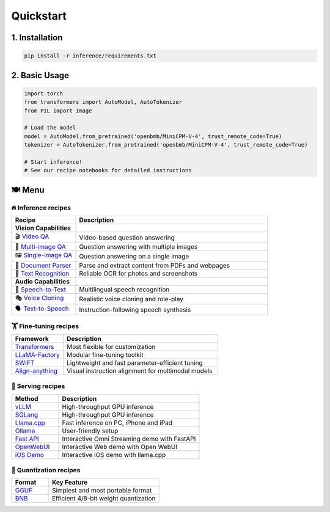 Quickstart
==========

1. Installation
---------------

.. code-block:: bash

    pip install -r inference/requirements.txt

2. Basic Usage
--------------

.. code-block:: python

    import torch
    from transformers import AutoModel, AutoTokenizer
    from PIL import Image

    # Load the model
    model = AutoModel.from_pretrained('openbmb/MiniCPM-V-4', trust_remote_code=True)
    tokenizer = AutoTokenizer.from_pretrained('openbmb/MiniCPM-V-4', trust_remote_code=True)

    # Start inference!
    # See our recipe notebooks for detailed instructions


🍽️ Menu
-------

🔥 Inference recipes
********************


.. list-table::
   :widths: 25 75
   :header-rows: 1

   * - Recipe
     - Description

   * - **Vision Capabilities**
     - 

   * - 🎬 `Video QA <https://github.com/OpenSQZ/MiniCPM-o-cookbook/blob/main/inference/video_understanding.md>`_
     - Video-based question answering

   * - 🧩 `Multi-image QA <https://github.com/OpenSQZ/MiniCPM-o-cookbook/blob/main/inference/multi_images.md>`_
     - Question answering with multiple images

   * - 🖼️ `Single-image QA <https://github.com/OpenSQZ/MiniCPM-o-cookbook/blob/main/inference/single_image.md>`_
     - Question answering on a single image

   * - 📄 `Document Parser <https://github.com/OpenSQZ/MiniCPM-o-cookbook/blob/main/inference/pdf_parse.md>`_
     - Parse and extract content from PDFs and webpages

   * - 📝 `Text Recognition <https://github.com/OpenSQZ/MiniCPM-o-cookbook/blob/main/inference/ocr.md>`_
     - Reliable OCR for photos and screenshots

   * - **Audio Capabilities**
     -

   * - 🎤 `Speech-to-Text <https://github.com/OpenSQZ/MiniCPM-o-cookbook/blob/main/inference/speech2text.md>`_
     - Multilingual speech recognition

   * - 🎭 `Voice Cloning <https://github.com/OpenSQZ/MiniCPM-o-cookbook/blob/main/inference/voice_clone.md>`_
     - Realistic voice cloning and role-play

   * - 🗣️ `Text-to-Speech <https://github.com/OpenSQZ/MiniCPM-o-cookbook/blob/main/inference/text2speech.md>`_
     - Instruction-following speech synthesis

🏋️ Fine-tuning recipes
**********************


.. list-table::
   :widths: 25 75
   :header-rows: 1

   * - Framework
     - Description
   * - `Transformers <../finetune/fintune.html#full-parameter-finetuning>`_
     - Most flexible for customization
   * - `LLaMA-Factory <../finetune/llamafactory.html>`_
     - Modular fine-tuning toolkit
   * - `SWIFT <../finetune/swift.html>`_
     - Lightweight and fast parameter-efficient tuning
   * - `Align-anything <../finetune/align-anything.html>`_
     - Visual instruction alignment for multimodal models


.. _serving-recipe:

🥡 Serving recipes
******************


.. list-table::
   :widths: 25 75
   :header-rows: 1

   * - Method
     - Description
   * - `vLLM <../deployment/vllm.html>`_
     - High-throughput GPU inference
   * - `SGLang <../deployment/sglang.html>`_
     - High-throughput GPU inference
   * - `Llama.cpp <../run_locally/llama.cpp.html>`_
     - Fast inference on PC, iPhone and iPad  
   * - `Ollama <../run_locally/ollama.html>`_
     - User-friendly setup
   * - `Fast API <../demo/webdemo.html>`_
     - Interactive Omni Streaming demo with FastAPI
   * - `OpenWebUI <../demo/openwebui.html>`_
     - Interactive Web demo with Open WebUI
   * - `iOS Demo <../demo/iosdemo.html>`_
     - Interactive iOS demo with llama.cpp


.. _quantization-recipe:

🥄 Quantization recipes
***********************


.. list-table::
   :widths: 25 75
   :header-rows: 1

   * - Format
     - Key Feature
   * - `GGUF <../quantization/gguf.html>`_
     - Simplest and most portable format
   * - `BNB <../quantization/bnb.html>`_
     - Efficient 4/8-bit weight quantization